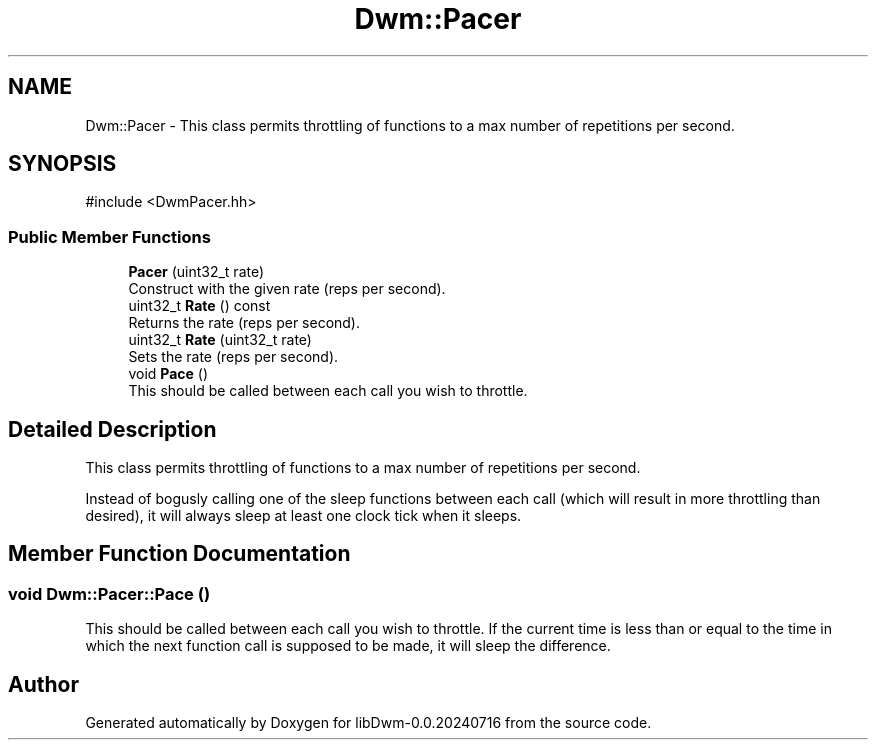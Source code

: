 .TH "Dwm::Pacer" 3 "libDwm-0.0.20240716" \" -*- nroff -*-
.ad l
.nh
.SH NAME
Dwm::Pacer \- This class permits throttling of functions to a max number of repetitions per second\&.  

.SH SYNOPSIS
.br
.PP
.PP
\fR#include <DwmPacer\&.hh>\fP
.SS "Public Member Functions"

.in +1c
.ti -1c
.RI "\fBPacer\fP (uint32_t rate)"
.br
.RI "Construct with the given \fRrate\fP (reps per second)\&. "
.ti -1c
.RI "uint32_t \fBRate\fP () const"
.br
.RI "Returns the rate (reps per second)\&. "
.ti -1c
.RI "uint32_t \fBRate\fP (uint32_t rate)"
.br
.RI "Sets the rate (reps per second)\&. "
.ti -1c
.RI "void \fBPace\fP ()"
.br
.RI "This should be called between each call you wish to throttle\&. "
.in -1c
.SH "Detailed Description"
.PP 
This class permits throttling of functions to a max number of repetitions per second\&. 

Instead of bogusly calling one of the sleep functions between each call (which will result in more throttling than desired), it will always sleep at least one clock tick when it sleeps\&. 
.SH "Member Function Documentation"
.PP 
.SS "void Dwm::Pacer::Pace ()"

.PP
This should be called between each call you wish to throttle\&. If the current time is less than or equal to the time in which the next function call is supposed to be made, it will sleep the difference\&. 

.SH "Author"
.PP 
Generated automatically by Doxygen for libDwm-0\&.0\&.20240716 from the source code\&.
